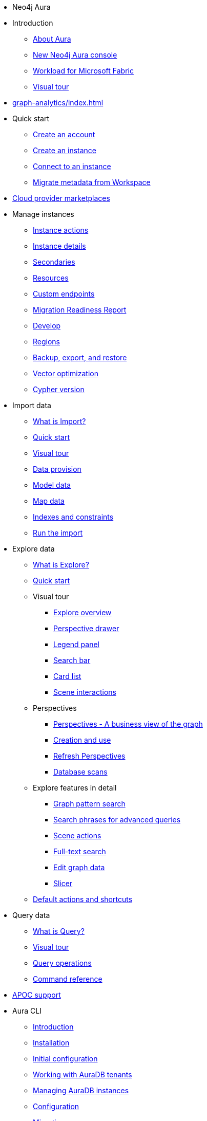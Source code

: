 ////
Generic Start
////
* Neo4j Aura

* Introduction
** xref:index.adoc[About Aura]
** xref:new-console.adoc[New Neo4j Aura console]
** xref:microsoft-fabric.adoc[Workload for Microsoft Fabric]
** xref:visual-tour/index.adoc[Visual tour]

* xref:graph-analytics/index.adoc[]

* Quick start
** xref:getting-started/create-account.adoc[Create an account]
** xref:getting-started/create-instance.adoc[Create an instance]
** xref:getting-started/connect-instance.adoc[Connect to an instance]
** xref:getting-started/migrate-metadata.adoc[Migrate metadata from Workspace]

* xref:cloud-providers.adoc[Cloud provider marketplaces]

* Manage instances
** xref:managing-instances/instance-actions.adoc[Instance actions]
** xref:managing-instances/instance-details.adoc[Instance details]
** xref:managing-instances/secondaries.adoc[Secondaries]
** xref:managing-instances/instance-resources.adoc[Resources]
** xref:managing-instances/custom-endpoints.adoc[Custom endpoints]
** xref:managing-instances/migration-readiness.adoc[Migration Readiness Report]
** xref:managing-instances/develop.adoc[Develop]
** xref:managing-instances/regions.adoc[Regions]
** xref:managing-instances/backup-restore-export.adoc[Backup, export, and restore]
** xref:managing-instances/vector-optimization.adoc[Vector optimization]
** xref:managing-instances/cypher-version.adoc[Cypher version]


* Import data
** xref:import/introduction.adoc[What is Import?]
** xref:import/quick-start.adoc[Quick start]
** xref:import/visual-tour.adoc[Visual tour]
** xref:import/file-provision.adoc[Data provision]
** xref:import/modeling.adoc[Model data]
** xref:import/mapping.adoc[Map data]
** xref:import/indexes-and-constraints.adoc[Indexes and constraints]
** xref:import/import.adoc[Run the import]


* Explore data
** xref:explore/introduction.adoc[What is Explore?]
** xref:explore/explore-quick-start.adoc[Quick start]

** Visual tour
*** xref:explore/explore-visual-tour/explore-overview.adoc[Explore overview]
*** xref:explore/explore-visual-tour/perspective-drawer.adoc[Perspective drawer]
//*** xref:auradb/explore/explore-visual-tour/settings-drawer.adoc[Settings drawer]
*** xref:explore/explore-visual-tour/legend-panel.adoc[Legend panel]
*** xref:explore/explore-visual-tour/search-bar.adoc[Search bar]
*** xref:explore/explore-visual-tour/card-list.adoc[Card list]
*** xref:explore/explore-visual-tour/scene-interactions.adoc[Scene interactions]

** Perspectives
*** xref:explore/explore-perspectives/perspectives.adoc[Perspectives - A business view of the graph]
*** xref:explore/explore-perspectives/perspective-creation.adoc[Creation and use]
*** xref:explore/explore-perspectives/refresh-perspectives.adoc[Refresh Perspectives]
*** xref:explore/explore-perspectives/database-scans.adoc[Database scans]

** Explore features in detail
*** xref:explore/explore-features/graph-pattern-search.adoc[Graph pattern search]
*** xref:explore/explore-features/search-phrases-advanced.adoc[Search phrases for advanced queries]
*** xref:explore/explore-features/scene-actions.adoc[Scene actions]
*** xref:explore/explore-features/full-text-search.adoc[Full-text search]
*** xref:explore/explore-features/edit-graph-data.adoc[Edit graph data]
*** xref:explore/explore-features/slicer.adoc[Slicer]
** xref:explore/explore-default-actions.adoc[Default actions and shortcuts]

* Query data
** xref:query/introduction.adoc[What is Query?]
** xref:query/visual-tour.adoc[Visual tour]
** xref:query/operations.adoc[Query operations]
** xref:query/command-reference.adoc[Command reference]

* xref:apoc.adoc[APOC support]

* Aura CLI
** xref:aura-cli/index.adoc[Introduction]
** xref:aura-cli/installation.adoc[Installation]
** xref:aura-cli/initial-configuration.adoc[Initial configuration]
** xref:aura-cli/auradb-tenants.adoc[Working with AuraDB tenants]
** xref:aura-cli/auradb-instances.adoc[Managing AuraDB instances]
** xref:aura-cli/configuration.adoc[Configuration]
** xref:aura-cli/migration.adoc[Migration]

* Dashboards
** xref:dashboards/index.adoc[Overview]
** xref:dashboards/getting-started.adoc[Getting started]
** xref:dashboards/managing-dashboards.adoc[Managing dashboards]
** xref:dashboards/import.adoc[Import]
** xref:dashboards/ai-dashboards.adoc[AI dashboards]
** xref:dashboards/parameters-and-filters.adoc[Parameters and filters]
** xref:dashboards/sharing-dashboards.adoc[Sharing dashboards]
** xref:dashboards/visualizations/index.adoc[Visualizations]
*** xref:dashboards/visualizations/graph.adoc[Graph]
*** xref:dashboards/visualizations/table.adoc[Table]
*** xref:dashboards/visualizations/linechart.adoc[Line chart]
*** xref:dashboards/visualizations/barchart.adoc[Bar chart]
*** xref:dashboards/visualizations/piechart.adoc[Pie chart]
*** xref:dashboards/visualizations/single-value.adoc[Single value]
*** xref:dashboards/visualizations/text.adoc[Text]
** xref:dashboards/faq-and-resources.adoc[FAQ and resources]

* Metrics
** xref:metrics/view-metrics.adoc[View metrics]
** Metrics integration
*** xref:metrics/metrics-integration/introduction.adoc[Introduction]
*** xref:metrics/metrics-integration/process.adoc[Integration Process]
*** xref:metrics/metrics-integration/status.adoc[Endpoint Status]
*** xref:metrics/metrics-integration/examples.adoc[Examples]
*** xref:metrics/metrics-integration/reference.adoc[Reference]

* Logs
// ** xref:logging/download-logs.adoc[Request and download logs]
** xref:logging/query-log-analyzer.adoc[Query log analyzer]
** xref:logging/security-log-analyzer.adoc[Security log analyzer]
** xref:logging/log-forwarding.adoc[Security log forwarding]
** xref:logging/log-downloads.adoc[Download logs]

* Security
** xref:security/mfa.adoc[Multi-factor authentication]
** xref:security/single-sign-on.adoc[Single sign-on]
** xref:security/ip-filtering.adoc[IP filtering]
** xref:security/secure-connections.adoc[Secure connections]
** xref:security/encryption.adoc[Encryption]
** xref:security/tool-auth.adoc[Tool authentication with Aura user]


* xref:user-management.adoc[User management]

* xref:billing.adoc[Billing]

* Connecting applications
** xref:connecting-applications/overview.adoc[Drivers and libraries]
** xref:connecting-applications/query-api.adoc[Using Query API]

* Neo4j Connectors
** xref:connectors/spark.adoc[Neo4j Connector for Apache Spark]
** xref:connectors/kafka.adoc[Neo4j Connector for Apache Kafka]
** xref:connectors/bi.adoc[Neo4j Connector for BI]

* Aura API
** xref:api/overview.adoc[]
** xref:api/authentication.adoc[]
** link:{neo4j-docs-base-uri}/aura/platform/api/specification/[API Specification]

* *Tutorials*
* Upgrade and migration
** xref:tutorials/upgrade.adoc[]
** xref:tutorials/migration.adoc[]
** xref:tutorials/migration-free.adoc[]
* Integrating with Neo4j Connectors
** xref:tutorials/spark.adoc[]
** xref:tutorials/bi.adoc[]
* xref:tutorials/performance-improvements.adoc[]
* xref:tutorials/troubleshooting.adoc[]
* xref:tutorials/create-auradb-instance-from-terminal.adoc[]

////
AuraDB End
////
